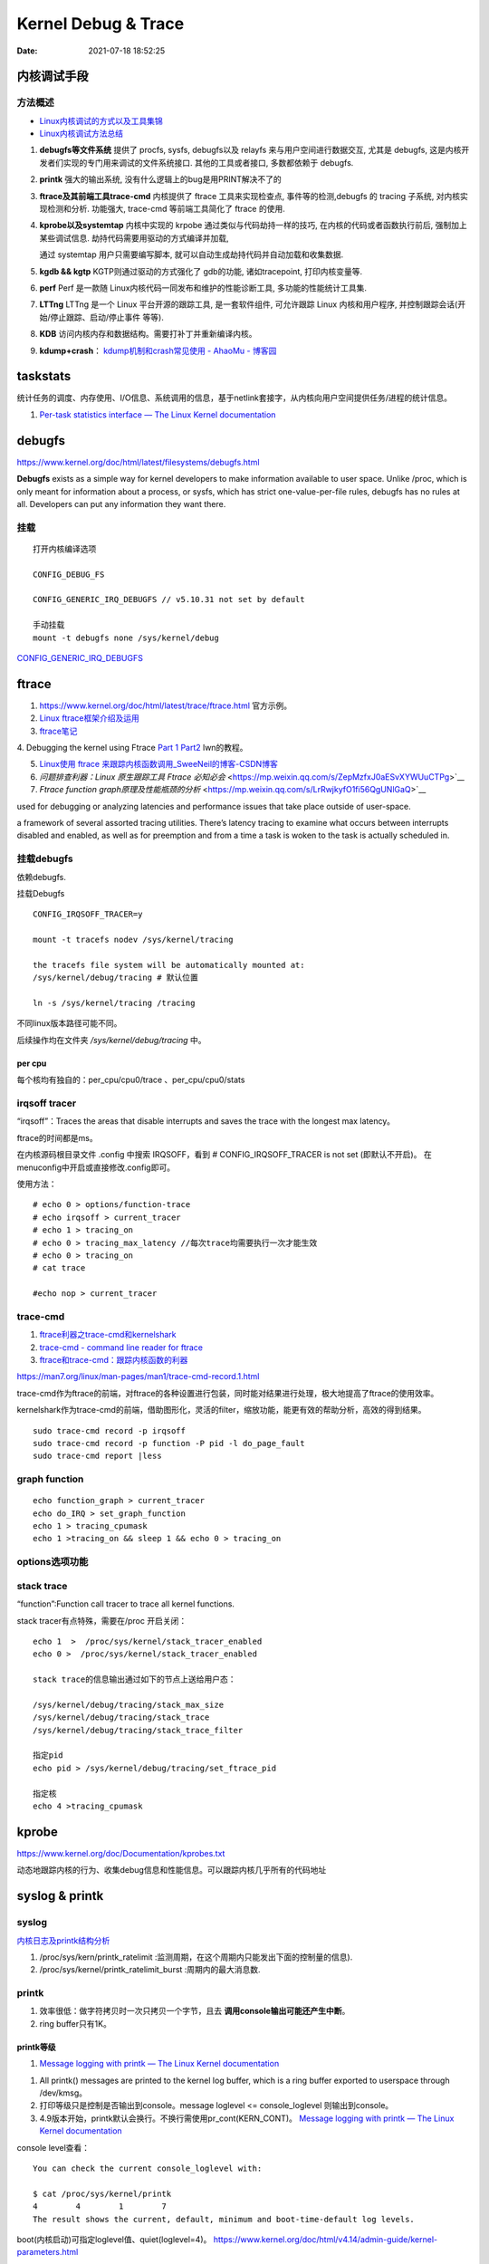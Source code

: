 =====================
Kernel Debug & Trace
=====================


:Date:   2021-07-18 18:52:25



内核调试手段
===============
方法概述
-----------

- `Linux内核调试的方式以及工具集锦 <https://blog.csdn.net/gatieme/article/details/68948080>`__
- `Linux内核调试方法总结 <https://blog.csdn.net/bob_fly1984/article/details/51405776>`__

1. **debugfs等文件系统**	提供了 procfs, sysfs, debugfs以及 relayfs 来与用户空间进行数据交互, 
   尤其是 debugfs, 这是内核开发者们实现的专门用来调试的文件系统接口. 其他的工具或者接口, 多数都依赖于 debugfs.
2. **printk**	强大的输出系统, 没有什么逻辑上的bug是用PRINT解决不了的
3. **ftrace及其前端工具trace-cmd**	内核提供了 ftrace 工具来实现检查点, 事件等的检测,debugfs 的 tracing 子系统, 
   对内核实现检测和分析. 功能强大, trace-cmd 等前端工具简化了 ftrace 的使用.
4. **kprobe以及systemtap**	内核中实现的 krpobe 通过类似与代码劫持一样的技巧, 
   在内核的代码或者函数执行前后, 强制加上某些调试信息. 劫持代码需要用驱动的方式编译并加载,

   通过 systemtap 用户只需要编写脚本, 就可以自动生成劫持代码并自动加载和收集数据.
5. **kgdb && kgtp**	KGTP则通过驱动的方式强化了 gdb的功能, 诸如tracepoint, 打印内核变量等.
6. **perf**	Perf 是一款随 Linux内核代码一同发布和维护的性能诊断工具, 多功能的性能统计工具集.

7. **LTTng**	LTTng 是一个 Linux 平台开源的跟踪工具, 是一套软件组件,  可允许跟踪 Linux 内核和用户程序, 并控制跟踪会话(开始/停止跟踪、启动/停止事件 等等).
8. **KDB**   访问内核内存和数据结构。需要打补丁并重新编译内核。
9. **kdump+crash**： `kdump机制和crash常见使用 - AhaoMu - 博客园  <https://www.cnblogs.com/muahao/p/9884175.html>`__


taskstats
==========
统计任务的调度、内存使用、I/O信息、系统调用的信息，基于netlink套接字，从内核向用户空间提供任务/进程的统计信息。

1. `Per-task statistics interface — The Linux Kernel documentation  <https://docs.kernel.org/accounting/taskstats.html>`__


debugfs
===============
https://www.kernel.org/doc/html/latest/filesystems/debugfs.html

**Debugfs** exists as a simple way for kernel developers to make information available to user space. 
Unlike /proc, which is only meant for information about a process, 
or sysfs, which has strict one-value-per-file rules, debugfs has no rules at all.
Developers can put any information they want there. 

挂载
-----------
::

   打开内核编译选项

   CONFIG_DEBUG_FS

   CONFIG_GENERIC_IRQ_DEBUGFS // v5.10.31 not set by default

   手动挂载
   mount -t debugfs none /sys/kernel/debug


`CONFIG_GENERIC_IRQ_DEBUGFS <https://www.kernel.org/doc/html/latest/core-api/irq/irq-domain.html>`__


ftrace
============

1. https://www.kernel.org/doc/html/latest/trace/ftrace.html 官方示例。

2. `Linux ftrace框架介绍及运用 <https://www.cnblogs.com/arnoldlu/p/7211249.html>`__

3. `ftrace笔记 <https://www.cnblogs.com/hellokitty2/p/13978805.html>`__

4. Debugging the kernel using Ftrace `Part 1 <https://lwn.net/Articles/365835/>`__ 
`Part2 <https://lwn.net/Articles/366796/>`__ lwn的教程。

5. `Linux使用 ftrace 来跟踪内核函数调用_SweeNeil的博客-CSDN博客  <https://blog.csdn.net/SweeNeil/article/details/90038286>`__
6. `问题排查利器：Linux 原生跟踪工具 Ftrace 必知必会` <https://mp.weixin.qq.com/s/ZepMzfxJ0aESvXYWUuCTPg>`__
7. `Ftrace function graph原理及性能瓶颈的分析` <https://mp.weixin.qq.com/s/LrRwjkyfO1fi56QgUNlGaQ>`__


used for debugging or analyzing latencies and performance issues that take place outside of user-space.

a framework of several assorted tracing utilities. 
There’s latency tracing to examine what occurs between interrupts disabled and enabled, 
as well as for preemption and from a time a task is woken to the task is actually scheduled in.

挂载debugfs
---------------
依赖debugfs.

挂载Debugfs

::

   CONFIG_IRQSOFF_TRACER=y

   mount -t tracefs nodev /sys/kernel/tracing

   the tracefs file system will be automatically mounted at:
   /sys/kernel/debug/tracing # 默认位置

   ln -s /sys/kernel/tracing /tracing



不同linux版本路径可能不同。

后续操作均在文件夹  `/sys/kernel/debug/tracing` 中。

per cpu
~~~~~~~~~~~~~~~
每个核均有独自的：per_cpu/cpu0/trace 、per_cpu/cpu0/stats



irqsoff tracer
-------------------
“irqsoff”：Traces the areas that disable interrupts and saves the trace with the longest max latency。

ftrace的时间都是ms。

在内核源码根目录文件 .config 中搜索 IRQSOFF，看到 # CONFIG_IRQSOFF_TRACER is not set (即默认不开启)。
在menuconfig中开启或直接修改.config即可。

使用方法：

::

   # echo 0 > options/function-trace
   # echo irqsoff > current_tracer
   # echo 1 > tracing_on
   # echo 0 > tracing_max_latency //每次trace均需要执行一次才能生效
   # echo 0 > tracing_on
   # cat trace

   #echo nop > current_tracer


trace-cmd
----------------
1. `ftrace利器之trace-cmd和kernelshark <https://www.cnblogs.com/arnoldlu/p/9014365.html>`__

2. `trace-cmd - command line reader for ftrace <https://lwn.net/Articles/341902/>`__

3. `ftrace和trace-cmd：跟踪内核函数的利器 <https://blog.csdn.net/weixin_44410537/article/details/103587609>`__

https://man7.org/linux/man-pages/man1/trace-cmd-record.1.html


trace-cmd作为ftrace的前端，对ftrace的各种设置进行包装，同时能对结果进行处理，极大地提高了ftrace的使用效率。

kernelshark作为trace-cmd的前端，借助图形化，灵活的filter，缩放功能，能更有效的帮助分析，高效的得到结果。


::

    sudo trace-cmd record -p irqsoff 
    sudo trace-cmd record -p function -P pid -l do_page_fault
    sudo trace-cmd report |less


graph function 
-------------------
::

   echo function_graph > current_tracer
   echo do_IRQ > set_graph_function
   echo 1 > tracing_cpumask
   echo 1 >tracing_on && sleep 1 && echo 0 > tracing_on


options选项功能
-----------------


stack trace
--------------

“function”:Function call tracer to trace all kernel functions.

stack tracer有点特殊，需要在/proc 开启关闭：

::


   echo 1  >  /proc/sys/kernel/stack_tracer_enabled
   echo 0 >  /proc/sys/kernel/stack_tracer_enabled

   stack trace的信息输出通过如下的节点上送给用户态：

   /sys/kernel/debug/tracing/stack_max_size
   /sys/kernel/debug/tracing/stack_trace 
   /sys/kernel/debug/tracing/stack_trace_filter

   指定pid
   echo pid > /sys/kernel/debug/tracing/set_ftrace_pid
   
   指定核
   echo 4 >tracing_cpumask



kprobe
==========
https://www.kernel.org/doc/Documentation/kprobes.txt

动态地跟踪内核的行为、收集debug信息和性能信息。可以跟踪内核几乎所有的代码地址


syslog & printk
====================

syslog
----------------
`内核日志及printk结构分析 <https://www.cnblogs.com/aaronLinux/p/6843131.html>`__

1. /proc/sys/kern/printk_ratelimit :监测周期，在这个周期内只能发出下面的控制量的信息).
2. /proc/sys/kernel/printk_ratelimit_burst :周期内的最大消息数.


printk
---------
1. 效率很低：做字符拷贝时一次只拷贝一个字节，且去 **调用console输出可能还产生中断**。
2. ring buffer只有1K。

printk等级
~~~~~~~~~~~~
1. `Message logging with printk — The Linux Kernel documentation  <https://www.kernel.org/doc/html/latest/core-api/printk-basics.html>`__

1. All printk() messages are printed to the kernel log buffer, which is a ring buffer exported to userspace through /dev/kmsg。
2. 打印等级只是控制是否输出到console。message loglevel <= console_loglevel 则输出到console。
3. 4.9版本开始，printk默认会换行。不换行需使用pr_cont(KERN_CONT)。 `Message logging with printk — The Linux Kernel documentation  <https://www.kernel.org/doc/html/latest/core-api/printk-basics.html>`__

console level查看：

::
      
   You can check the current console_loglevel with:

   $ cat /proc/sys/kernel/printk
   4        4        1        7
   The result shows the current, default, minimum and boot-time-default log levels.


boot(内核启动)可指定loglevel值、quiet(loglevel=4)。 https://www.kernel.org/doc/html/v4.14/admin-guide/kernel-parameters.html




printk源码
~~~~~~~~~~~~~
https://elixir.bootlin.com/linux/v4.4.157/source/kernel/printk/printk.c#L1659

printk ->  vprintk_default -> **vprintk_emit** -> console_unlock -> call_console_drivers 

会遍历所有console。

printk可以在任何上下文使用，由于 **要获取logbug_lock保护环形缓冲区,所以需要禁止本地中断，防止死锁.**


☆ `Printk实现流程 <https://blog.csdn.net/wdjjwb/article/details/88577419>`__

1. 如何把字符串放到缓存，如何从缓存写到串口。 **整个过程都处于关中断状态** 
   
   先关中断，保持 **logbuf_lock自旋锁** 的情况下，将数据格式化，放到printk_buf缓冲区，其大小为1K，然后再复制到log_buf缓冲区。
   
   获取console_sem信号量(如串口)，暂时放开自旋锁，所以在SMP下，其他CPU可能继续向log_buf中存放数据，并由本次printk的release_console_sem循环检查并输出。
   

2. 串口驱动输出采用轮询。输出时会 **关抢占，关中断**。
   serial8250_console_write 轮询。


::

   asmlinkage int vprintk_emit(int facility, int level,
               const char *dict, size_t dictlen,
               const char *fmt, va_list args)
   {
      static char textbuf[LOG_LINE_MAX];
      char *text = textbuf;
      size_t text_len = 0;

      0. 加锁
      
      /* This stops the holder of console_sem just where we want him */
      local_irq_save(flags);
      raw_spin_lock(&logbuf_lock);

      1. 格式化字符串

      /*
      * The printf needs to come first; we need the syslog
      * prefix which might be passed-in as a parameter.
      */
      text_len = vscnprintf(text, sizeof(textbuf), fmt, args);


      2. 解析打印等级

      /* strip kernel syslog prefix and extract log level or control flags */
      if (facility == 0) {
         int kern_level = printk_get_level(text);
         .....
         					level = kern_level - '0';
         .....
            text_len -= end_of_header - text;
            text = (char *)end_of_header;
      }

      3. 若cont且和其它cpu无冲突，则cont_add缓存；否则cont_flush

      if (!(lflags & LOG_NEWLINE)) {
         /*
         * Flush the conflicting buffer. An earlier newline was missing,
         * or another task also prints continuation lines.
         */
         if (cont.len && (lflags & LOG_PREFIX || cont.owner != current))
            cont_flush(LOG_NEWLINE);

         /* buffer line if possible, otherwise store it right away */
         if (cont_add(facility, level, text, text_len))
            printed_len += text_len;
         else
            printed_len += log_store(facility, level,
                     lflags | LOG_CONT, 0,
                     dict, dictlen, text, text_len);
      } else {
         bool stored = false;

         /*
         * If an earlier newline was missing and it was the same task,
         * either merge it with the current buffer and flush, or if
         * there was a race with interrupts (prefix == true) then just
         * flush it out and store this line separately.
         * If the preceding printk was from a different task and missed
         * a newline, flush and append the newline.
         */
         if (cont.len) {
            if (cont.owner == current && !(lflags & LOG_PREFIX))
               stored = cont_add(facility, level, text,
                     text_len);
            cont_flush(LOG_NEWLINE);
         }

         if (stored)
            printed_len += text_len;
         else
            printed_len += log_store(facility, level, lflags, 0,
                     dict, dictlen, text, text_len);
      }


      4. 放开logbuf_lock,开中断

      logbuf_cpu = UINT_MAX;
      raw_spin_unlock(&logbuf_lock);
      lockdep_on();
      local_irq_restore(flags);


      5. 关抢占，获取consle semaphore，console_unlock输出
   
      /* If called from the scheduler, we can not call up(). */
      if (!in_sched) {
         lockdep_off();
         /*
         * Disable preemption to avoid being preempted while holding
         * console_sem which would prevent anyone from printing to
         * console
         */
         preempt_disable();

         /*
         * Try to acquire and then immediately release the console
         * semaphore.  The release will print out buffers and wake up
         * /dev/kmsg and syslog() users.
         */
         if (console_trylock_for_printk())
            console_unlock();
         preempt_enable();
         lockdep_on();
      }

      return printed_len;
   }


串口驱动
~~~~~~~~~~~
call_console_drivers调用时也会 **关中断**。

univ8250_console_write -> serial8250_console_write -> uart_console_write -> 
serial8250_console_putchar -> wait_for_xmitr(此处最长循环等待10ms) -> io_serial_in

https://elixir.bootlin.com/linux/v4.4.157/source/drivers/tty/serial/8250/8250_port.c#L1711

::

   /*
   *	Wait for transmitter & holding register to empty
   */
   static void wait_for_xmitr(struct uart_8250_port *up, int bits)
   {
      unsigned int status, tmout = 10000;

      /* Wait up to 10ms for the character(s) to be sent. */
      for (;;) {
         status = serial_in(up, UART_LSR);

         up->lsr_saved_flags |= status & LSR_SAVE_FLAGS;

         if ((status & bits) == bits)
            break;
         if (--tmout == 0)
            break;
         udelay(1);
      }

      /* Wait up to 1s for flow control if necessary */
      if (up->port.flags & UPF_CONS_FLOW) {
         unsigned int tmout;
         for (tmout = 1000000; tmout; tmout--) {
            unsigned int msr = serial_in(up, UART_MSR);
            up->msr_saved_flags |= msr & MSR_SAVE_FLAGS;
            if (msr & UART_MSR_CTS)
               break;
            udelay(1);
            touch_nmi_watchdog();
         }
      }
   }





irq处理流程
-------------------
`中断处理流程 <https://peiyake.com/2020/09/16/kernel/linux%E4%B8%AD%E6%96%AD%E5%AD%90%E7%B3%BB%E7%BB%9F---%E4%B8%AD%E6%96%AD%E5%A4%84%E7%90%86%E6%B5%81%E7%A8%8B/>`__

http://www.wowotech.net/sort/irq_subsystem

local_irq_save()/local_irq_restore() 
~~~~~~~~~~~~~~~~~~~~~~~~~~~~~~~~~~~~~
include/linux/irqflags.h

These routines disable hard interrupts on the local CPU, and restore them. 

They are **reentrant**; saving the previous state in their one unsigned long flags argument. 

若当前开关状态已知，则可直接使用 local_irq_disable() and local_irq_enable().


No irq handler
~~~~~~~~~~~~~~~~~~~~~
do_IRQ: 1.55 No irq handler for vector


**可能的原因**：  https://ilinuxkernel.com/?p=1192

驱动卸载时，调用free_irq（）释放中断资源，但仍需调用pci_disable_device（）来关闭PCI设备。

若不调用pci_disable_device（），则request_irq（）中申请到的中断向量vector与该PCI设备对应关系可能不会被解除。

于是当再次加载该PCI设备驱动后，PCI设备发出中断，内核仍然会以旧的中断向量vector来解析中断号。

而驱动卸载调用free_irq（）将vector与物理中断号irq对应关系解除。


**调试方法**：https://unix.stackexchange.com/questions/535199/how-to-deduce-the-nature-of-an-interrupt-from-its-number

If your current kernel has debugfs support and **CONFIG_GENERIC_IRQ_DEBUGFS** kernel option enabled,
 you might get a lot of information on the state of IRQ vector 55 with the following commands as root:

::

   mount -t debugfs none /sys/kernel/debug
   grep "Vector.*55" /sys/kernel/debug/irq/irqs/*



do_IRQ
~~~~~~~


https://elixir.bootlin.com/linux/v4.4.157/source/arch/x86/kernel/irq.c#L213

::

   __visible unsigned int __irq_entry do_IRQ(struct pt_regs *regs)
   {
      struct pt_regs *old_regs = set_irq_regs(regs);
      struct irq_desc * desc;
      /* high bit used in ret_from_ code  */
      unsigned vector = ~regs->orig_ax;


      entering_irq();

      /* entering_irq() tells RCU that we're not quiescent.  Check it. */
      RCU_LOCKDEP_WARN(!rcu_is_watching(), "IRQ failed to wake up RCU");

      desc = __this_cpu_read(vector_irq[vector]);

      if (!handle_irq(desc, regs)) {
         ack_APIC_irq();

         if (desc != VECTOR_RETRIGGERED) {
            pr_emerg_ratelimited("%s: %d.%d No irq handler for vector\n",
                     __func__, smp_processor_id(),
                     vector);
         } else {
            __this_cpu_write(vector_irq[vector], VECTOR_UNUSED);
         }
      }

      exiting_irq();

      set_irq_regs(old_regs);
      return 1;
   }



crash &panic
================
crash
----------
内核coredump分析。


hung task detect
--------------------
1. `Linux hung task detect_yinjian1013的博客-CSDN博客_hungtask  <https://blog.csdn.net/yinjian1013/article/details/78261879>`__


宏配置：

::
      
   kernel/linux/arch/arm64/configs/deconfig

   CONFIG_DETECT_HUNG_TASK=y
   CONFIG_DEFAULT_HUNG_TASK_TIMEOUT=120
   CONFIG_BOOTPARAM_HUNG_TASK_PANIC=y
   CONFIG_BOOTPARAM_HUNG_TASK_PANIC_VALUE=1

   /proc/sys/kernel/hung_task_timeout_secs




函数调用关系

::

   kernel/linux/kernel/hung_task.c

   subsys_initcall(hung_task_init)->hung_task_init->kthread_run->watchdog->check_hung_uninterruptible_tasks->check_hung_task

   hung_task_init：  创建名为“khungtaskd”的线程，其中watchdog函数为线程运行的函数；
   watchdog：    每隔CONFIG_DEFAULT_HUNG_TASK_TIMEOUT（120S）时间，检测是否有进程hung；
   check_hung_uninterruptible_tasks：  遍历所有线程（进程），如果有线程处于TASK_UNINTERRUPTIBLE状态，则执行check_hung_task函数；
   check_hung_task：   两次间隔CONFIG_DEFAULT_HUNG_TASK_TIMEOUT时间内，如果线程没有主动放弃CPU或者被抢占，则打印hung相关信息，
   如果CONFIG_BOOTPARAM_HUNG_TASK_PANIC_VALUE为1，则产生panic。


   sysctl_hung_task_timeout_secs = CONFIG_DEFAULT_HUNG_TASK_TIMEOUT;
   sysctl_hung_task_panic =  CONFIG_BOOTPARAM_HUNG_TASK_PANIC_VALUE;


::
   
   kernel\sysctl.c

   #ifdef CONFIG_DETECT_HUNG_TASK
   ....
      {
         .procname	= "hung_task_timeout_secs",
         .data		= &sysctl_hung_task_timeout_secs,
         .maxlen		= sizeof(unsigned long),
         .mode		= 0644,
         .proc_handler	= proc_dohung_task_timeout_secs,
         .extra2		= &hung_task_timeout_max,
      },
   .....
   #endif

kernel panic
---------------
有两种主要类型 kernel panic：

1. hard panic(也就是Aieee信息输出)
2. soft panic (也就是Oops信息输出)

sysrq魔术键
----------------
1. `Linux Magic System Request Key Hacks — The Linux Kernel documentation  <https://www.kernel.org/doc/html/latest/admin-guide/sysrq.html>`__
2. `linux 中的 SysRq 魔术键 | RQ BLOG  <https://rqsir.github.io/2019/05/02/linux%E4%B8%AD%E7%9A%84SysRq%E9%AD%94%E6%9C%AF%E9%94%AE/>`__


the kernel will respond to regardless of whatever else it is doing, unless it is completely locked up

::

   E - 向除 init 以外所有进程发送 SIGTERM 信号 (让进程自己正常退出)
      SysRq: Terminate All Tasks
      
   I - 向除 init 以外所有进程发送 SIGKILL 信号 (强制结束进程)
      SysRq: Kill All Tasks
      
   K - 结束与当前控制台相关的全部进程
      SysRq : SAK 
      
   F - 人为触发 OOM Killer (可选，除非可以确认是内存使用问题，尽量避免使用这个组合键)
      SysRq : Manual OOM execution 
      (OOM Killer 将根据各进程的内存处理情况选取最合适的“凶手”进程，并向其发送 SIGKILL 信		号，中	止其运行。)


   M - 打印内存使用信息
      SysRq : Show Memory
      
   P - 打印当前 CPU 寄存器信息
      SysRq : Show Regs
      
   T - 打印进程列表
      SysRq : Show State
      
   W - 打印 CPU 信息
      SysRq : Show CPUs


   

perf性能优化
=============
主要为用户态，也有内核。

1. `☆ perf examples <https://www.brendangregg.com/perf.html>`__ :详细介绍了events
2. `flamegraphs <https://www.brendangregg.com/flamegraphs.html>`__
3. https://perf.wiki.kernel.org/index.php/Tutorial
4. `系统级性能分析工具perf的介绍与使用 <https://www.cnblogs.com/arnoldlu/p/6241297.html>`__
5. `Linux性能优化全景指南 <https://mp.weixin.qq.com/s/dcE5TZ9lBOpZdRDeHsHUYQ>`__

sudo执行。-p pid

- perf top：实时性能
- perf stat：统计信息
- perf record + report：精确分析，函数级别
- perf annotate: 源码级别
- perf bench: 性能bennchmark
- 

   
::

   perf record -vv -e sched:sched_stat_sleep -e sched:sched_switch -e sched:sched_process_exit -gP



.. figure:: ../images/perf_events_map.png

   

perf events
--------------

The types of events are:

::


  Hardware Events: CPU performance monitoring counters.
  Software Events: These are low level events based on kernel counters. For example, CPU migrations, minor faults, major faults, etc.
  Kernel Tracepoint Events: This are static kernel-level instrumentation points that are hardcoded in interesting and logical places in the kernel.
  User Statically-Defined Tracing (USDT): These are static tracepoints for user-level programs and applications.
  Dynamic Tracing: Software can be dynamically instrumented, creating events in any location. For kernel software, this uses the kprobes framework. For user-level software, uprobes.
  Timed Profiling: Snapshots can be collected at an arbitrary frequency, using perf record -FHz. This is commonly used for CPU usage profiling, and works by creating custom timed interrupt events.


典型故障
==========
kernel deadlock
------------------
1. `Linux内核死锁检测机制` <https://e-mailky.github.io/2017-01-18-kernel-daedlock>`__
   `Linux内核调试技术——进程D状态死锁检测` <https://e-mailky.github.io/2017-01-18-kernel-daedlock-check>`__
   `Linux内核调试技术——进程R状态死锁检测` <https://e-mailky.github.io/2017-01-18-kernel-daedlock-check2>`__


- D状态死锁：进程长时间处于TASK_UNINTERRUPTIBLE而不恢复的状态。
- R状态死锁：进程长时间处于TASK_RUNNING 状态抢占CPU而不发生切换(关抢占/中断)。分为softlockup和hardlockup。

D状态死锁-hung task
~~~~~~~~~~~~~~~~~~~~~~~~
内核线程循环检测处于D状态的每个进程，两次监测之间(120s，/proc/sys/kernel/hung_task_timeout_secs)若无调度则判断进程一直处于D状态，则触发报警日志打印。

TASK_UNINTERRUPTIBLE，称为D状态，该种状态下进程不接收信号，只能通过wake_up唤醒。 
例如mutex锁就可能会设置进程于该状态，有时候进程在等待某种IO资源就绪时 (wait_event机制)会设置进程进入该状态。

R状态死锁-softlockup和hardlockup
~~~~~~~~~~~~~~~~~~~~~~~~~~~~~~~~~~
1. https://www.kernel.org/doc/Documentation/lockup-watchdogs.txt
2. `Real-Time进程会导致系统lockup吗？ | Linux Performance` <http://linuxperf.com/?p=197>`__

机制
^^^^^^
1. lockup detector机制：在中断上下文中发生死锁时，nmi(不可屏蔽的中断)处理也可正常进入，因此可用来监测中断中的死锁。

2. 优先级关系：进程上下文 < 中断 < nmi中断。

3. 代码路径：kernel/watchdog.c


- softlockup：20s。
- hardlockup:HARDLOCKUP_DETECTOR需要nmi中断的支持。10s


.. figure:: ../images/lockup_detector.jpg
   :scale: 80%

   lockup_detector


waitqueue
--------------
1. `源码解读Linux等待队列 - Gityuan博客 | 袁辉辉的技术博客` <http://gityuan.com/2018/12/02/linux-wait-queue/>`__
2. `Linux等待队列（Wait Queue） - huey_x - 博客园` <https://www.cnblogs.com/hueyxu/p/13745029.html>`__


一种重要的数据结构(链表实现)，和进程调度机制紧密相关。可以用于同步对系统资源的访问(互斥锁)、异步事件通知、跨进程通信等。

休眠与唤醒过程：

1. A: wait_event(wq,condition)向队列头添加等待队列项，记录当前进程+唤醒回调，然后schedule；
2. B: wake_up(wq)遍历wq中每一项并try_to_wake_up(),将对应进程加入rq队列，设置为TASK_RUNNING;
3. A: 被唤醒后继续执行(处于wait_event中)，判断是否跳出或继续schedule.

::

   ___wait_event(wq, condition, state, exclusive, ret, cmd){  
      wait_queue_t __wait;                    
      INIT_LIST_HEAD(&__wait.task_list);                
      for (;;) {
         //当检测进程是否有待处理信号则返回值__int不为0，【见3.1.1】
         long __int = prepare_to_wait_event(&wq, &__wait, state);
         if (condition)  //当满足条件，则跳出循环                    
               break;                        
                                       
         //当有待处理信号且进程处于可中断状态(TASK_INTERRUPTIBLE或TASK_KILLABLE))，则跳出循环
         if (___wait_is_interruptible(state) && __int) {        
               __ret = __int;                    
               break;                      
         }                            
         cmd; //schedule()，进入睡眠，从进程就绪队列选择一个高优先级进程来代替当前进程运行                       
      }                                
      finish_wait(&wq, &__wait);  //如果__wait还位于队列wq，则将__wait从wq中移除              
   }



might_sleep
~~~~~~~~~~~~~
1. `关于might_sleep的一点说明-MagicBoy2010-ChinaUnix博客` <http://blog.chinaunix.net/uid-23769728-id-3157536.html>`__

仅提醒函数会sleep

::

   /**
   * might_sleep - annotation for functions that can sleep
   *
   * this macro will print a stack trace if it is executed in an atomic
   * context (spinlock, irq-handler, ...). Additional sections where blocking is
   * not allowed can be annotated with non_block_start() and non_block_end()
   * pairs.
   *
   * This is a useful debugging help to be able to catch problems early and not
   * be bitten later when the calling function happens to sleep when it is not
   * supposed to.
   */
   # define might_sleep() \
      do { __might_sleep(__FILE__, __LINE__); might_resched(); } while (0)


